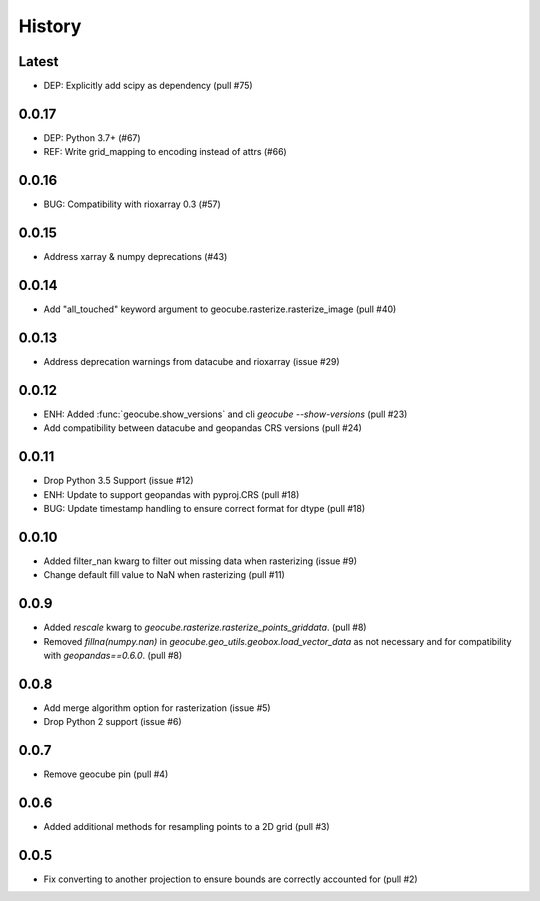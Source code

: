 History
=======

Latest
------
- DEP: Explicitly add scipy as dependency (pull #75)

0.0.17
------
- DEP: Python 3.7+ (#67)
- REF: Write grid_mapping to encoding instead of attrs (#66)

0.0.16
------
- BUG: Compatibility with rioxarray 0.3 (#57)

0.0.15
------
- Address xarray & numpy deprecations (#43)

0.0.14
------
- Add "all_touched" keyword argument to geocube.rasterize.rasterize_image (pull #40)

0.0.13
------
- Address deprecation warnings from datacube and rioxarray (issue #29)

0.0.12
------
- ENH: Added :func:`geocube.show_versions` and cli `geocube --show-versions` (pull #23)
- Add compatibility between datacube and geopandas CRS versions (pull #24)

0.0.11
------
- Drop Python 3.5 Support (issue #12)
- ENH: Update to support geopandas with pyproj.CRS (pull #18)
- BUG: Update timestamp handling to ensure correct format for dtype (pull #18)

0.0.10
------
- Added filter_nan kwarg to filter out missing data when rasterizing (issue #9)
- Change default fill value to NaN when rasterizing (pull #11)

0.0.9
-----
- Added `rescale` kwarg to `geocube.rasterize.rasterize_points_griddata`. (pull #8)
- Removed `fillna(numpy.nan)` in `geocube.geo_utils.geobox.load_vector_data` as not necessary
  and for compatibility with `geopandas==0.6.0`. (pull #8)

0.0.8
-----
- Add merge algorithm option for rasterization (issue #5)
- Drop Python 2 support (issue #6)

0.0.7
-----
- Remove geocube pin (pull #4)

0.0.6
-----
- Added additional methods for resampling points to a 2D grid (pull #3)

0.0.5
-----
- Fix converting to another projection to ensure bounds are correctly accounted for (pull #2)
